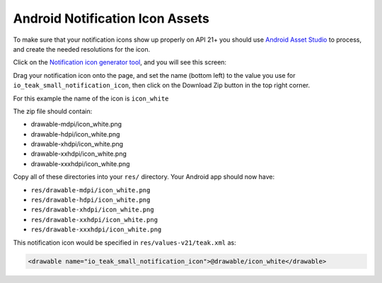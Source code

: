 Android Notification Icon Assets
================================
To make sure that your notification icons show up properly on API 21+ you should use `Android Asset Studio <https://romannurik.github.io/AndroidAssetStudio/>`_ to process, and create the needed resolutions for the icon.

Click on the `Notification icon generator tool <https://romannurik.github.io/AndroidAssetStudio/icons-notification.html#source.type=image&source.space.trim=1&source.space.pad=0&name=icon_white>`_, and you will see this screen:

.. image:: images/android-asset-studio.png

Drag your notification icon onto the page, and set the name (bottom left) to the value you use for ``io_teak_small_notification_icon``, then click on the Download Zip button in the top right corner.

For this example the name of the icon is ``icon_white``

The zip file should contain:

* drawable-mdpi/icon_white.png
* drawable-hdpi/icon_white.png
* drawable-xhdpi/icon_white.png
* drawable-xxhdpi/icon_white.png
* drawable-xxxhdpi/icon_white.png

Copy all of these directories into your ``res/`` directory. Your Android app should now have:

* ``res/drawable-mdpi/icon_white.png``
* ``res/drawable-hdpi/icon_white.png``
* ``res/drawable-xhdpi/icon_white.png``
* ``res/drawable-xxhdpi/icon_white.png``
* ``res/drawable-xxxhdpi/icon_white.png``

This notification icon would be specified in ``res/values-v21/teak.xml`` as:

.. code-block:: xml

    <drawable name="io_teak_small_notification_icon">@drawable/icon_white</drawable>
